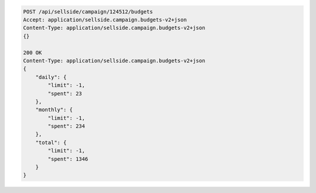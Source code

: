 .. code-block:: javascript

    POST /api/sellside/campaign/124512/budgets
    Accept: application/sellside.campaign.budgets-v2+json
    Content-Type: application/sellside.campaign.budgets-v2+json
    {}

    200 OK
    Content-Type: application/sellside.campaign.budgets-v2+json
    {
        "daily": {
            "limit": -1,
            "spent": 23
        },
        "monthly": {
            "limit": -1,
            "spent": 234
        },
        "total": {
            "limit": -1,
            "spent": 1346
        }
    }








